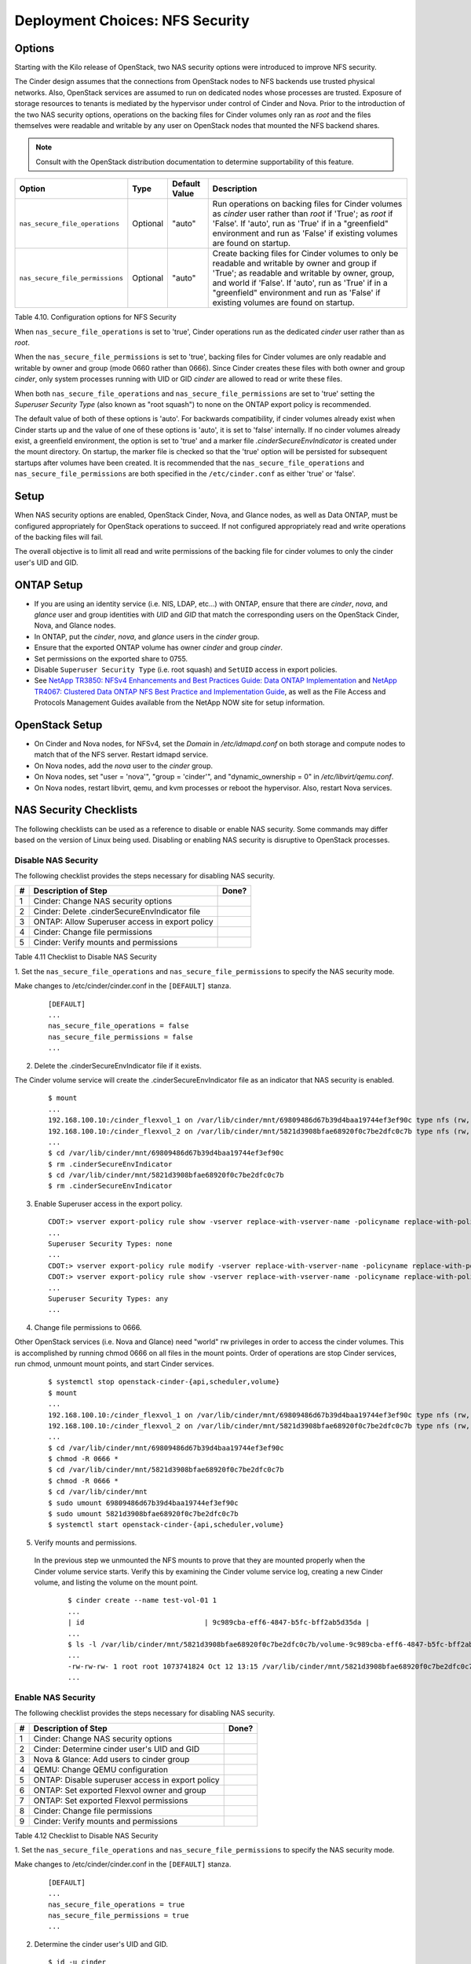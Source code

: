 .. _nfs_security:

Deployment Choices: NFS Security
================================

Options
-------

Starting with the Kilo release of OpenStack, two NAS security options were
introduced to improve NFS security.

The Cinder design assumes that the connections from OpenStack nodes to NFS
backends use trusted physical networks. Also, OpenStack services are assumed
to run on dedicated nodes whose processes are trusted. Exposure of storage
resources to tenants is mediated by the hypervisor under control of Cinder
and Nova. Prior to the introduction of the two NAS security options, operations
on the backing files for Cinder volumes only ran as *root* and the files
themselves were readable and writable by any user on OpenStack nodes that
mounted the NFS backend shares.


.. note::

   Consult with the OpenStack distribution documentation to determine
   supportability of this feature.

+-----------------------------------+------------+-----------------+-------------------------------------------------------------------------------------------------------------------------------------------------------------------------------------------------------------------------------------------------------------------------------------------------+
| Option                            | Type       | Default Value   | Description                                                                                                                                                                                                                                                                                     |
+===================================+============+=================+=================================================================================================================================================================================================================================================================================================+
| ``nas_secure_file_operations``    | Optional   | "auto"          | Run operations on backing files for Cinder volumes as *cinder* user rather than *root* if 'True'; as *root* if 'False'. If 'auto', run as 'True' if in a "greenfield" environment and run as 'False' if existing volumes are found on startup.                                                  |
+-----------------------------------+------------+-----------------+-------------------------------------------------------------------------------------------------------------------------------------------------------------------------------------------------------------------------------------------------------------------------------------------------+
| ``nas_secure_file_permissions``   | Optional   | "auto"          | Create backing files for Cinder volumes to only be readable and writable by owner and group if 'True'; as readable and writable by owner, group, and world if 'False'. If 'auto', run as 'True' if in a "greenfield" environment and run as 'False' if existing volumes are found on startup.   |
+-----------------------------------+------------+-----------------+-------------------------------------------------------------------------------------------------------------------------------------------------------------------------------------------------------------------------------------------------------------------------------------------------+

Table 4.10. Configuration options for NFS Security

When ``nas_secure_file_operations`` is set to 'true', Cinder operations run as
the dedicated *cinder* user rather than as *root*.

When the ``nas_secure_file_permissions`` is set to 'true', backing files for
Cinder volumes are only readable and writable by owner and group (mode 0660
rather than 0666). Since Cinder creates these files with both owner and group
*cinder*, only system processes running with UID or GID *cinder* are allowed
to read or write these files.

When both ``nas_secure_file_operations`` and ``nas_secure_file_permissions``
are set to 'true' setting the *Superuser Security Type* (also known as
"root squash") to none on the ONTAP export policy is recommended.

The default value of both of these options is 'auto'. For backwards
compatibility, if cinder volumes already exist when Cinder starts
up and the value of one of these options is 'auto', it is set to 'false'
internally. If no cinder volumes already exist, a greenfield environment,
the option is set to 'true' and a marker file *.cinderSecureEnvIndicator*
is created under the mount directory. On startup, the marker file is
checked so that the 'true' option will be persisted for subsequent
startups after volumes have been created. It is recommended that the
``nas_secure_file_operations`` and ``nas_secure_file_permissions`` are
both specified in the ``/etc/cinder.conf`` as either 'true' or 'false'.

Setup
-----

When NAS security options are enabled, OpenStack Cinder, Nova, and Glance
nodes, as well as Data ONTAP, must be configured appropriately for OpenStack
operations to succeed. If not configured appropriately read and write
operations of the backing files will fail.

The overall objective is to limit all read and write permissions of the backing
file for cinder volumes to only the cinder user's UID and GID.

ONTAP Setup
-----------
-  If you are using an identity service (i.e. NIS, LDAP, etc...) with ONTAP,
   ensure that there are *cinder*, *nova*, and *glance* user and group
   identities with *UID* and *GID* that match the corresponding users on the
   OpenStack Cinder, Nova, and Glance nodes.

-  In ONTAP, put the *cinder*, *nova*, and *glance* users in the *cinder* group.

-  Ensure that the exported ONTAP volume has owner *cinder* and group *cinder*.

-  Set permissions on the exported share to 0755.

-  Disable ``Superuser Security Type`` (i.e. root squash) and ``SetUID`` access in
   export policies.

-  See `NetApp TR3850: NFSv4 Enhancements and Best Practices Guide: Data
   ONTAP Implementation <http://www.netapp.com/us/media/tr-3580.pdf>`__
   and `NetApp TR4067: Clustered Data ONTAP NFS Best Practice and
   Implementation Guide <http://www.netapp.com/us/media/tr-4067.pdf>`__,
   as well as the File Access and Protocols Management Guides available
   from the NetApp NOW site for setup information.

OpenStack Setup
---------------

-  On Cinder and Nova nodes, for NFSv4, set the *Domain* in
   */etc/idmapd.conf* on both storage and compute nodes to match that of
   the NFS server. Restart idmapd service.

-  On Nova nodes, add the *nova* user to the *cinder* group.

-  On Nova nodes, set "user = 'nova'", "group = 'cinder'", and
   "dynamic\_ownership = 0" in */etc/libvirt/qemu.conf*.

-  On Nova nodes, restart libvirt, qemu, and kvm processes or reboot the
   hypervisor. Also, restart Nova services.


NAS Security Checklists
-----------------------

The following checklists can be used as a reference to disable or enable NAS
security. Some commands may differ based on the version of Linux being used.
Disabling or enabling NAS security is disruptive to OpenStack processes.

Disable NAS Security
^^^^^^^^^^^^^^^^^^^^

The following checklist provides the steps necessary for disabling NAS security.

+------+------------------------------------------------------------+---------+
| #    | Description of Step                                        | Done?   |
+======+============================================================+=========+
| 1    | Cinder: Change NAS security options                        |         |
+------+------------------------------------------------------------+---------+
| 2    | Cinder: Delete .cinderSecureEnvIndicator file              |         |
+------+------------------------------------------------------------+---------+
| 3    | ONTAP: Allow Superuser access in export policy             |         |
+------+------------------------------------------------------------+---------+
| 4    | Cinder: Change file permissions                            |         |
+------+------------------------------------------------------------+---------+
| 5    | Cinder: Verify mounts and permissions                      |         |
+------+------------------------------------------------------------+---------+

Table 4.11 Checklist to Disable NAS Security

1. Set the ``nas_secure_file_operations`` and ``nas_secure_file_permissions`` to specify
the NAS security mode.

Make changes to /etc/cinder/cinder.conf in the ``[DEFAULT]`` stanza.

   ::

       [DEFAULT]
       ...
       nas_secure_file_operations = false
       nas_secure_file_permissions = false
       ...
 
2. Delete the .cinderSecureEnvIndicator file if it exists.

The Cinder volume service will create the .cinderSecureEnvIndicator file as an
indicator that NAS security is enabled.

   ::

       $ mount
       ...
       192.168.100.10:/cinder_flexvol_1 on /var/lib/cinder/mnt/69809486d67b39d4baa19744ef3ef90c type nfs (rw,...,addr=192.168.100.10)
       192.168.100.10:/cinder_flexvol_2 on /var/lib/cinder/mnt/5821d3908bfae68920f0c7be2dfc0c7b type nfs (rw,...,addr=192.168.100.10)
       ...
       $ cd /var/lib/cinder/mnt/69809486d67b39d4baa19744ef3ef90c
       $ rm .cinderSecureEnvIndicator 
       $ cd /var/lib/cinder/mnt/5821d3908bfae68920f0c7be2dfc0c7b
       $ rm .cinderSecureEnvIndicator 

3. Enable Superuser access in the export policy.

   ::

       CDOT:> vserver export-policy rule show -vserver replace-with-vserver-name -policyname replace-with-policy-name -ruleindex replace-with-rule-index 
       ...
       Superuser Security Types: none
       ...
       CDOT:> vserver export-policy rule modify -vserver replace-with-vserver-name -policyname replace-with-policy-name -ruleindex replace-with-rule-index -protocol nfs -superuser any --allow-suid true
       CDOT:> vserver export-policy rule show -vserver replace-with-vserver-name -policyname replace-with-policy-name -ruleindex replace-with-rule-index 
       ...
       Superuser Security Types: any 
       ...

4. Change file permissions to 0666.

Other OpenStack services (i.e. Nova and Glance) need "world" rw privileges in order to access the cinder volumes.
This is accomplished by running chmod 0666 on all files in the mount points. Order of operations are stop Cinder
services, run chmod, unmount mount points, and start Cinder services.

   ::

       $ systemctl stop openstack-cinder-{api,scheduler,volume}
       $ mount
       ...
       192.168.100.10:/cinder_flexvol_1 on /var/lib/cinder/mnt/69809486d67b39d4baa19744ef3ef90c type nfs (rw,...,addr=192.168.100.10)
       192.168.100.10:/cinder_flexvol_2 on /var/lib/cinder/mnt/5821d3908bfae68920f0c7be2dfc0c7b type nfs (rw,...,addr=192.168.100.10)
       ...
       $ cd /var/lib/cinder/mnt/69809486d67b39d4baa19744ef3ef90c
       $ chmod -R 0666 *
       $ cd /var/lib/cinder/mnt/5821d3908bfae68920f0c7be2dfc0c7b
       $ chmod -R 0666 *
       $ cd /var/lib/cinder/mnt
       $ sudo umount 69809486d67b39d4baa19744ef3ef90c 
       $ sudo umount 5821d3908bfae68920f0c7be2dfc0c7b
       $ systemctl start openstack-cinder-{api,scheduler,volume}

5. Verify mounts and permissions.

 In the previous step we unmounted the NFS mounts to prove that they are mounted properly when the Cinder volume service
 starts. Verify this by examining the Cinder volume service log, creating a new Cinder volume, and listing the volume
 on the mount point.

   ::

       $ cinder create --name test-vol-01 1
       ...
       | id                             | 9c989cba-eff6-4847-b5fc-bff2ab5d35da |
       ...
       $ ls -l /var/lib/cinder/mnt/5821d3908bfae68920f0c7be2dfc0c7b/volume-9c989cba-eff6-4847-b5fc-bff2ab5d35da
       ...
       -rw-rw-rw- 1 root root 1073741824 Oct 12 13:15 /var/lib/cinder/mnt/5821d3908bfae68920f0c7be2dfc0c7b/volume-9c989cba-eff6-4847-b5fc-bff2ab5d35da
       ...


Enable NAS Security
^^^^^^^^^^^^^^^^^^^

The following checklist provides the steps necessary for disabling NAS security.

+------+------------------------------------------------------------+---------+
| #    | Description of Step                                        | Done?   |
+======+============================================================+=========+
| 1    | Cinder: Change NAS security options                        |         |
+------+------------------------------------------------------------+---------+
| 2    | Cinder: Determine cinder user's UID and GID                |         |
+------+------------------------------------------------------------+---------+
| 3    | Nova & Glance: Add users to cinder group                   |         |
+------+------------------------------------------------------------+---------+
| 4    | QEMU: Change QEMU configuration                            |         |
+------+------------------------------------------------------------+---------+
| 5    | ONTAP: Disable superuser access in export policy           |         |
+------+------------------------------------------------------------+---------+
| 6    | ONTAP: Set exported Flexvol owner and group                |         |
+------+------------------------------------------------------------+---------+
| 7    | ONTAP: Set exported Flexvol permissions                    |         |
+------+------------------------------------------------------------+---------+
| 8    | Cinder: Change file permissions                            |         |
+------+------------------------------------------------------------+---------+
| 9    | Cinder: Verify mounts and permissions                      |         |
+------+------------------------------------------------------------+---------+

Table 4.12 Checklist to Disable NAS Security


1. Set the ``nas_secure_file_operations`` and ``nas_secure_file_permissions`` to specify
the NAS security mode.

Make changes to /etc/cinder/cinder.conf in the ``[DEFAULT]`` stanza.

   ::

       [DEFAULT]
       ...
       nas_secure_file_operations = true 
       nas_secure_file_permissions = true 
       ...
 

2. Determine the cinder user's UID and GID.

   ::

       $ id -u cinder
       500
       $ id -g cinder
       510

3. Add users to cinder group.

To have file access, Nova and Glance service users need to belong to the same group as the Cinder
user. As commands for manipulating Linux users vary across environments an example is not provided
for this step.

4. Change QEMU configuration.

Certain compute operations (i.e. attaching a volume) require that Libvirt, Qemu, and KVM run as a user
belonging to the correct group. Edit the /etc/libvirt/qemu.conf file and make the following changes.
After making the configuration changes restart the needed libvirt, QEMU, KVM processes or restart the 
hypervisor. The Nova services also need to be restarted.

Make changes to /etc/libvirt/qemu.conf.

   ::

       ...
       #user = "root"
       user= "nova"
       ...
       #group = "root"
       group = "cinder"
       ...
       #dynamic_ownership = 1
       dynamic_ownership = 0
       ...

5. Disable superuser access in export policy.

Disabling superuser access in the export policy is effectively the same as enabling root squash. Any
root access from a NFS client (i.e. UID 0) is remapped to the anonymous user, default UID is 65534,
when superuser access is disabled. This step also disables set user ID (suid) access.

   ::

       CDOT:> vserver export-policy rule show -vserver replace-with-vserver-name -policyname replace-with-policy-name -ruleindex replace-with-rule-index 
       ...
       Superuser Security Types: any 
       ...
       CDOT:> vserver export-policy rule modify -vserver replace-with-vserver-name -policyname replace-with-policy-name -ruleindex replace-with-rule-index -protocol nfs -superuser none --allow-suid false 

       CDOT:> vserver export-policy rule show -vserver replace-with-vserver-name -policyname replace-with-policy-name -ruleindex replace-with-rule-index 
       ...
       Superuser Security Types: none 
       ...

6.  Set exported Flexvol owner and group.

Access to a Flexvol can be further restricted by only allowing a specific User ID (UID) and Group ID (GID).
The UID must match the cinder UID of the Cinder node. The GID must match the cinder GID of the Cinder node.
In this example, the UID is 500 and the GID is 510. These values will be different on your cinder node and
must be determined prior to running the following commands.

   ::

       CDOT:> volume show -vserver replace-with-vserver-name -volume replace-with-volume-name
       ...
       User ID: 0
       Group ID: 0
       ...
       CDOT:> volume modify -vserver replace-with-vserver-name -volume replace-with-volume-name -user 500 -group 510
       CDOT:> volume show -vserver replace-with-vserver-name -volume replace-with-volume-name
       ...
       User ID: 500 
       Group ID: 510 
       ...

7. Set exported Flexvol permissions.

Access can be further restricted by setting the UNIX permissions on a volume. In this example we set the
Flexvol permissions, of the shared volume, to 0755.

   ::

       CDOT:> volume show -vserver replace-with-vserver-name -volume replace-with-volume-name
       ...
       UNIX Permissions: ---rwxrwxrwx
       ...
       CDOT:> volume modify -vserver replace-with-vserver-name -volume replace-with-volume-name -unix-permissions 0755 
       CDOT:> volume show -vserver replace-with-vserver-name -volume replace-with-volume-name
       ...
       UNIX Permissions: ---rwxr-xr-x
       ...

8. Change file permissions to 0660.

Other OpenStack services (i.e. Nova and Glance) need "group" rw privileges in order to access the cinder volumes.
This is accomplished by running chmod 0660 on all files in the mount points. Order of operations are stop Cinder
services, run chmod, unmount mount points, and start Cinder services.

   ::

       $ systemctl stop openstack-cinder-{api,scheduler,volume}
       $ mount
       ...
       192.168.100.10:/cinder_flexvol_1 on /var/lib/cinder/mnt/69809486d67b39d4baa19744ef3ef90c type nfs (rw,...,addr=192.168.100.10)
       192.168.100.10:/cinder_flexvol_2 on /var/lib/cinder/mnt/5821d3908bfae68920f0c7be2dfc0c7b type nfs (rw,...,addr=192.168.100.10)
       ...
       $ cd /var/lib/cinder/mnt/69809486d67b39d4baa19744ef3ef90c
       $ chmod -R 0660 *
       $ cd /var/lib/cinder/mnt/5821d3908bfae68920f0c7be2dfc0c7b
       $ chmod -R 0660 *
       $ cd /var/lib/cinder/mnt
       $ sudo umount 69809486d67b39d4baa19744ef3ef90c 
       $ sudo umount 5821d3908bfae68920f0c7be2dfc0c7b
       $ systemctl start openstack-cinder-{api,scheduler,volume}

9. Verify mounts and permissions.

 In the previous step we unmounted the NFS mounts to prove that they are mounted properly when the Cinder volume service
 starts. Verify this by examining the Cinder volume service log, creating a new Cinder volume, and listing the volume
 on the mount point.

   ::

       $ cinder create --name test-vol-01 1
       ...
       | id                             | 9c989cba-eff6-4847-b5fc-bff2ab5d35da |
       ...
       $ ls -l /var/lib/cinder/mnt/5821d3908bfae68920f0c7be2dfc0c7b/volume-9c989cba-eff6-4847-b5fc-bff2ab5d35da
       ...
       -rw-rw-rw- 1 root root 1073741824 Oct 12 13:15 /var/lib/cinder/mnt/5821d3908bfae68920f0c7be2dfc0c7b/volume-9c989cba-eff6-4847-b5fc-bff2ab5d35da
       ...
